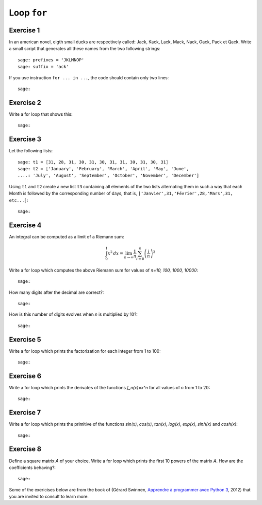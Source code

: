 
Loop ``for``
============

Exercise 1
----------

In an american novel, eigth small ducks are respectively called:
Jack, Kack, Lack, Mack, Nack, Oack, Pack et Qack. 
Write a small script that generates all these names from the two following strings::

    sage: prefixes = 'JKLMNOP'
    sage: suffix = 'ack'

If you use instruction ``for ... in ...``, the code should contain only two lines::

    sage:

Exercise 2
----------

Write a for loop that shows this:

.. raw::

    +++++
    ++++++++
    +++++++++++
    ++++++++++++++
    +++++++++++++++++
    ++++++++++++++++++++
    +++++++++++++++++++++++

::

    sage:

Exercise 3
----------

Let the following lists::

    sage: t1 = [31, 28, 31, 30, 31, 30, 31, 31, 30, 31, 30, 31]
    sage: t2 = ['January', 'February', 'March', 'April', 'May', 'June',
    ....: 'July', 'August', 'September', 'October', 'November', 'December']

Using ``t1`` and ``t2`` create a new list ``t3`` containing all elements of the
two lists alternating them in such a way that each Month is followed by the
corresponding number of days, that is, ``['Janvier',31,'Février',28,'Mars',31,
etc...]``::

    sage:

Exercise 4
----------

An integral can be computed as a limit of a Riemann sum:

.. MATH::

    \int_0^1 x^2\,dx =
    \lim_{n\to\infty}\frac{1}{n}\sum_{i=0}^n{\left(\frac{i}{n}\right)^2}

Write a for loop which computes the above Riemann sum for values of `n=10, 100,
1000, 10000`::

    sage:

How many digits after the decimal are correct?::

    sage:

How is this number of digits evolves when `n` is multiplied by 10?::

    sage:

Exercise 5
----------

Write a for loop which prints the factorization for each integer from 1 to 100::

    sage:

Exercise 6
----------

Write a for loop which prints the derivates of the functions `f_n(x)=x^n` for
all values of `n` from 1 to 20::

    sage:

Exercise 7
----------

Write a for loop which prints the primitive of the functions `\sin(x)`,
`\cos(x)`, `\tan(x)`, `\log(x)`, `\exp(x)`, `\sinh(x)` and `\cosh(x)`::

    sage:

Exercise 8
----------

Define a square matrix `A` of your choice. Write a for loop which prints the
first 10 powers of the matrix `A`. How are the coefficients behaving?::

    sage:

Some of the exericises below are from the book of (Gérard Swinnen, `Apprendre à
programmer avec Python 3`__, 2012) that you are invited to consult to learn
more.

__ http://inforef.be/swi/download/apprendre_python3_5.pdf

